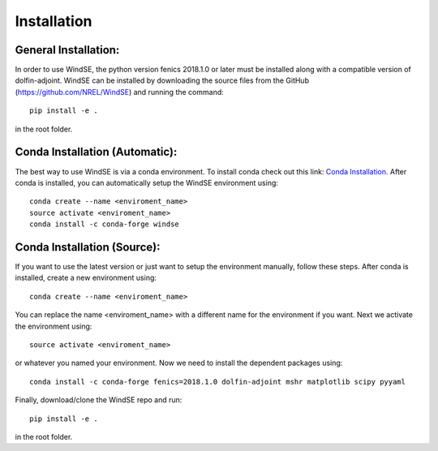 Installation
============

General Installation:
---------------------

In order to use WindSE, the python version fenics 2018.1.0 or later must be installed along with a compatible version of dolfin-adjoint. WindSE can be installed by downloading the source files from the GitHub (https://github.com/NREL/WindSE) and running the command::

    pip install -e .

in the root folder. 

Conda Installation (Automatic):
-------------------------------

The best way to use WindSE is via a conda environment. To install conda check out this link: `Conda Installation. <https://conda.io/projects/conda/en/latest/user-guide/install/>`_ After conda is installed, you can automatically setup the WindSE environment using::

    conda create --name <enviroment_name>
    source activate <enviroment_name>
    conda install -c conda-forge windse

Conda Installation (Source):
----------------------------

If you want to use the latest version or just want to setup the environment manually, follow these steps. After conda is installed, create a new environment using::

    conda create --name <enviroment_name>

You can replace the name <enviroment_name> with a different name for the environment if you want. Next we activate the environment using::

    source activate <enviroment_name>

or whatever you named your environment. Now we need to install the dependent packages using::

    conda install -c conda-forge fenics=2018.1.0 dolfin-adjoint mshr matplotlib scipy pyyaml

Finally, download/clone the WindSE repo and run::

    pip install -e .

in the root folder. 

